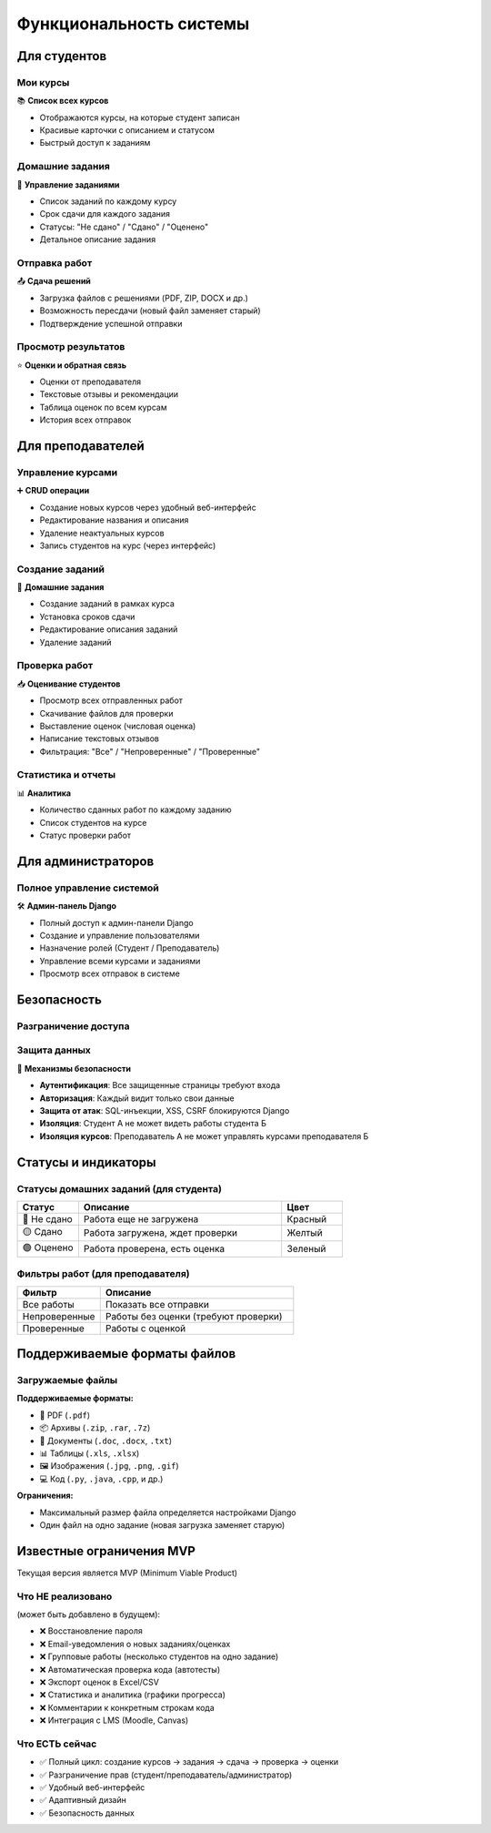 Функциональность системы
========================

Для студентов
-------------

Мои курсы
~~~~~~~~~

📚 **Список всех курсов**

* Отображаются курсы, на которые студент записан
* Красивые карточки с описанием и статусом
* Быстрый доступ к заданиям

Домашние задания
~~~~~~~~~~~~~~~~

📝 **Управление заданиями**

* Список заданий по каждому курсу
* Срок сдачи для каждого задания
* Статусы: "Не сдано" / "Сдано" / "Оценено"
* Детальное описание задания

Отправка работ
~~~~~~~~~~~~~~

📤 **Сдача решений**

* Загрузка файлов с решениями (PDF, ZIP, DOCX и др.)
* Возможность пересдачи (новый файл заменяет старый)
* Подтверждение успешной отправки

Просмотр результатов
~~~~~~~~~~~~~~~~~~~~

⭐ **Оценки и обратная связь**

* Оценки от преподавателя
* Текстовые отзывы и рекомендации
* Таблица оценок по всем курсам
* История всех отправок

Для преподавателей
------------------

Управление курсами
~~~~~~~~~~~~~~~~~~

➕ **CRUD операции**

* Создание новых курсов через удобный веб-интерфейс
* Редактирование названия и описания
* Удаление неактуальных курсов
* Запись студентов на курс (через интерфейс)

Создание заданий
~~~~~~~~~~~~~~~~

📝 **Домашние задания**

* Создание заданий в рамках курса
* Установка сроков сдачи
* Редактирование описания заданий
* Удаление заданий

Проверка работ
~~~~~~~~~~~~~~

📥 **Оценивание студентов**

* Просмотр всех отправленных работ
* Скачивание файлов для проверки
* Выставление оценок (числовая оценка)
* Написание текстовых отзывов
* Фильтрация: "Все" / "Непроверенные" / "Проверенные"

Статистика и отчеты
~~~~~~~~~~~~~~~~~~~

📊 **Аналитика**

* Количество сданных работ по каждому заданию
* Список студентов на курсе
* Статус проверки работ

Для администраторов
-------------------

Полное управление системой
~~~~~~~~~~~~~~~~~~~~~~~~~~~

🛠️ **Админ-панель Django**

* Полный доступ к админ-панели Django
* Создание и управление пользователями
* Назначение ролей (Студент / Преподаватель)
* Управление всеми курсами и заданиями
* Просмотр всех отправок в системе

Безопасность
------------

Разграничение доступа
~~~~~~~~~~~~~~~~~~~~~

.. list-table::
   :header-rows: 1
   :widths: 40 15 15 15 15

   * - Действие
     - Студент
     - Преподаватель
     - Администратор
   * - Просмотр своих курсов
     - ✅
     - ✅
     - ✅
   * - Просмотр чужих курсов
     - ❌
     - ❌
     - ✅
   * - Сдача работ
     - ✅
     - ❌
     - ❌
   * - Просмотр чужих работ
     - ❌
     - ❌ (только свои курсы)
     - ✅
   * - Создание курсов
     - ❌
     - ✅
     - ✅
   * - Запись студентов
     - ❌
     - ✅ (свои курсы)
     - ✅
   * - Проверка работ
     - ❌
     - ✅ (свои курсы)
     - ✅
   * - Доступ в /admin
     - ❌
     - ❌
     - ✅

Защита данных
~~~~~~~~~~~~~

🔐 **Механизмы безопасности**

* **Аутентификация**: Все защищенные страницы требуют входа
* **Авторизация**: Каждый видит только свои данные
* **Защита от атак**: SQL-инъекции, XSS, CSRF блокируются Django
* **Изоляция**: Студент А не может видеть работы студента Б
* **Изоляция курсов**: Преподаватель А не может управлять курсами преподавателя Б

Статусы и индикаторы
--------------------

Статусы домашних заданий (для студента)
~~~~~~~~~~~~~~~~~~~~~~~~~~~~~~~~~~~~~~~~

.. list-table::
   :header-rows: 1
   :widths: 15 50 15

   * - Статус
     - Описание
     - Цвет
   * - 🔴 Не сдано
     - Работа еще не загружена
     - Красный
   * - 🟡 Сдано
     - Работа загружена, ждет проверки
     - Желтый
   * - 🟢 Оценено
     - Работа проверена, есть оценка
     - Зеленый

Фильтры работ (для преподавателя)
~~~~~~~~~~~~~~~~~~~~~~~~~~~~~~~~~~

.. list-table::
   :header-rows: 1
   :widths: 30 70

   * - Фильтр
     - Описание
   * - Все работы
     - Показать все отправки
   * - Непроверенные
     - Работы без оценки (требуют проверки)
   * - Проверенные
     - Работы с оценкой

Поддерживаемые форматы файлов
------------------------------

Загружаемые файлы
~~~~~~~~~~~~~~~~~

**Поддерживаемые форматы:**

* 📄 PDF (``.pdf``)
* 📦 Архивы (``.zip``, ``.rar``, ``.7z``)
* 📝 Документы (``.doc``, ``.docx``, ``.txt``)
* 📊 Таблицы (``.xls``, ``.xlsx``)
* 🖼️ Изображения (``.jpg``, ``.png``, ``.gif``)
* 💻 Код (``.py``, ``.java``, ``.cpp``, и др.)

**Ограничения:**

* Максимальный размер файла определяется настройками Django
* Один файл на одно задание (новая загрузка заменяет старую)

Известные ограничения MVP
--------------------------

Текущая версия является MVP (Minimum Viable Product)

Что НЕ реализовано
~~~~~~~~~~~~~~~~~~

(может быть добавлено в будущем):

* ❌ Восстановление пароля
* ❌ Email-уведомления о новых заданиях/оценках
* ❌ Групповые работы (несколько студентов на одно задание)
* ❌ Автоматическая проверка кода (автотесты)
* ❌ Экспорт оценок в Excel/CSV
* ❌ Статистика и аналитика (графики прогресса)
* ❌ Комментарии к конкретным строкам кода
* ❌ Интеграция с LMS (Moodle, Canvas)

Что ЕСТЬ сейчас
~~~~~~~~~~~~~~~

* ✅ Полный цикл: создание курсов → задания → сдача → проверка → оценки
* ✅ Разграничение прав (студент/преподаватель/администратор)
* ✅ Удобный веб-интерфейс
* ✅ Адаптивный дизайн
* ✅ Безопасность данных

